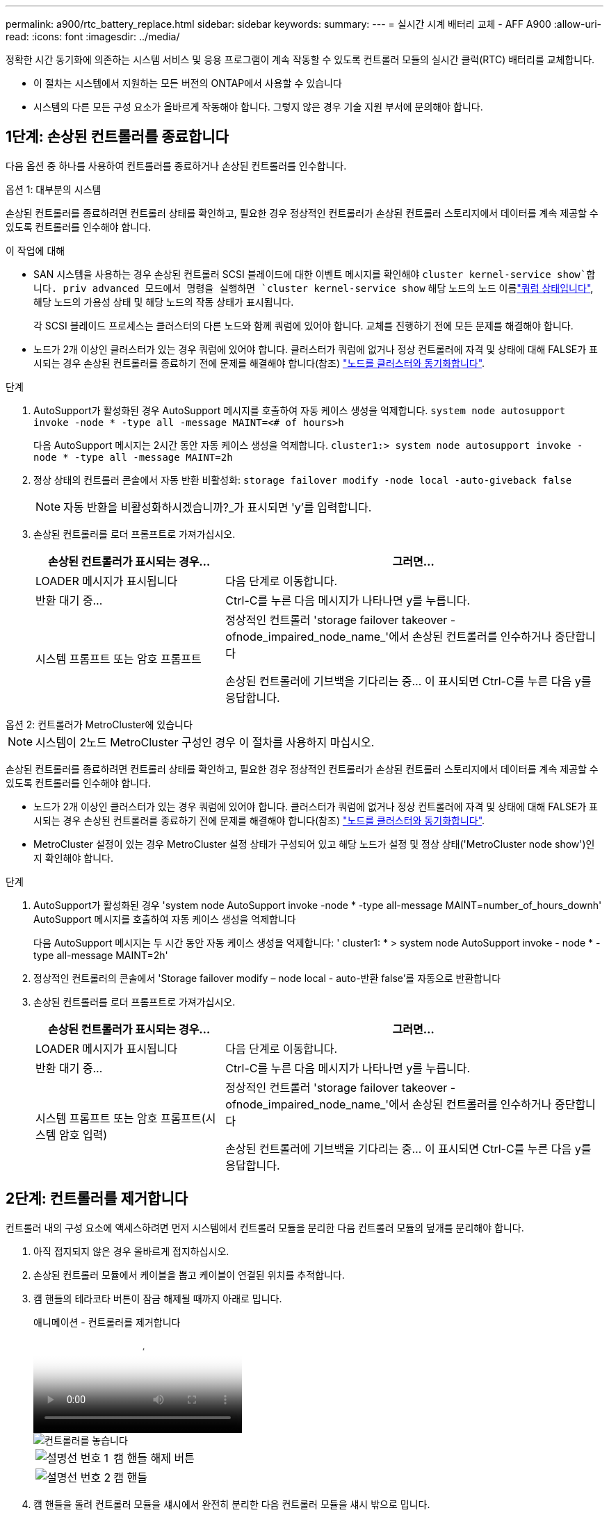 ---
permalink: a900/rtc_battery_replace.html 
sidebar: sidebar 
keywords:  
summary:  
---
= 실시간 시계 배터리 교체 - AFF A900
:allow-uri-read: 
:icons: font
:imagesdir: ../media/


[role="lead"]
정확한 시간 동기화에 의존하는 시스템 서비스 및 응용 프로그램이 계속 작동할 수 있도록 컨트롤러 모듈의 실시간 클럭(RTC) 배터리를 교체합니다.

* 이 절차는 시스템에서 지원하는 모든 버전의 ONTAP에서 사용할 수 있습니다
* 시스템의 다른 모든 구성 요소가 올바르게 작동해야 합니다. 그렇지 않은 경우 기술 지원 부서에 문의해야 합니다.




== 1단계: 손상된 컨트롤러를 종료합니다

다음 옵션 중 하나를 사용하여 컨트롤러를 종료하거나 손상된 컨트롤러를 인수합니다.

[role="tabbed-block"]
====
.옵션 1: 대부분의 시스템
--
손상된 컨트롤러를 종료하려면 컨트롤러 상태를 확인하고, 필요한 경우 정상적인 컨트롤러가 손상된 컨트롤러 스토리지에서 데이터를 계속 제공할 수 있도록 컨트롤러를 인수해야 합니다.

.이 작업에 대해
* SAN 시스템을 사용하는 경우 손상된 컨트롤러 SCSI 블레이드에 대한 이벤트 메시지를 확인해야  `cluster kernel-service show`합니다. priv advanced 모드에서 명령을 실행하면 `cluster kernel-service show` 해당 노드의 노드 이름link:https://docs.netapp.com/us-en/ontap/system-admin/display-nodes-cluster-task.html["쿼럼 상태입니다"], 해당 노드의 가용성 상태 및 해당 노드의 작동 상태가 표시됩니다.
+
각 SCSI 블레이드 프로세스는 클러스터의 다른 노드와 함께 쿼럼에 있어야 합니다. 교체를 진행하기 전에 모든 문제를 해결해야 합니다.

* 노드가 2개 이상인 클러스터가 있는 경우 쿼럼에 있어야 합니다. 클러스터가 쿼럼에 없거나 정상 컨트롤러에 자격 및 상태에 대해 FALSE가 표시되는 경우 손상된 컨트롤러를 종료하기 전에 문제를 해결해야 합니다(참조) link:https://docs.netapp.com/us-en/ontap/system-admin/synchronize-node-cluster-task.html?q=Quorum["노드를 클러스터와 동기화합니다"^].


.단계
. AutoSupport가 활성화된 경우 AutoSupport 메시지를 호출하여 자동 케이스 생성을 억제합니다. `system node autosupport invoke -node * -type all -message MAINT=<# of hours>h`
+
다음 AutoSupport 메시지는 2시간 동안 자동 케이스 생성을 억제합니다. `cluster1:> system node autosupport invoke -node * -type all -message MAINT=2h`

. 정상 상태의 컨트롤러 콘솔에서 자동 반환 비활성화: `storage failover modify -node local -auto-giveback false`
+

NOTE: 자동 반환을 비활성화하시겠습니까?_가 표시되면 'y'를 입력합니다.

. 손상된 컨트롤러를 로더 프롬프트로 가져가십시오.
+
[cols="1,2"]
|===
| 손상된 컨트롤러가 표시되는 경우... | 그러면... 


 a| 
LOADER 메시지가 표시됩니다
 a| 
다음 단계로 이동합니다.



 a| 
반환 대기 중...
 a| 
Ctrl-C를 누른 다음 메시지가 나타나면 y를 누릅니다.



 a| 
시스템 프롬프트 또는 암호 프롬프트
 a| 
정상적인 컨트롤러 'storage failover takeover -ofnode_impaired_node_name_'에서 손상된 컨트롤러를 인수하거나 중단합니다

손상된 컨트롤러에 기브백을 기다리는 중... 이 표시되면 Ctrl-C를 누른 다음 y를 응답합니다.

|===


--
.옵션 2: 컨트롤러가 MetroCluster에 있습니다
--

NOTE: 시스템이 2노드 MetroCluster 구성인 경우 이 절차를 사용하지 마십시오.

손상된 컨트롤러를 종료하려면 컨트롤러 상태를 확인하고, 필요한 경우 정상적인 컨트롤러가 손상된 컨트롤러 스토리지에서 데이터를 계속 제공할 수 있도록 컨트롤러를 인수해야 합니다.

* 노드가 2개 이상인 클러스터가 있는 경우 쿼럼에 있어야 합니다. 클러스터가 쿼럼에 없거나 정상 컨트롤러에 자격 및 상태에 대해 FALSE가 표시되는 경우 손상된 컨트롤러를 종료하기 전에 문제를 해결해야 합니다(참조) link:https://docs.netapp.com/us-en/ontap/system-admin/synchronize-node-cluster-task.html?q=Quorum["노드를 클러스터와 동기화합니다"^].
* MetroCluster 설정이 있는 경우 MetroCluster 설정 상태가 구성되어 있고 해당 노드가 설정 및 정상 상태('MetroCluster node show')인지 확인해야 합니다.


.단계
. AutoSupport가 활성화된 경우 'system node AutoSupport invoke -node * -type all-message MAINT=number_of_hours_downh' AutoSupport 메시지를 호출하여 자동 케이스 생성을 억제합니다
+
다음 AutoSupport 메시지는 두 시간 동안 자동 케이스 생성을 억제합니다: ' cluster1: * > system node AutoSupport invoke - node * -type all-message MAINT=2h'

. 정상적인 컨트롤러의 콘솔에서 'Storage failover modify – node local - auto-반환 false'를 자동으로 반환합니다
. 손상된 컨트롤러를 로더 프롬프트로 가져가십시오.
+
[cols="1,2"]
|===
| 손상된 컨트롤러가 표시되는 경우... | 그러면... 


 a| 
LOADER 메시지가 표시됩니다
 a| 
다음 단계로 이동합니다.



 a| 
반환 대기 중...
 a| 
Ctrl-C를 누른 다음 메시지가 나타나면 y를 누릅니다.



 a| 
시스템 프롬프트 또는 암호 프롬프트(시스템 암호 입력)
 a| 
정상적인 컨트롤러 'storage failover takeover -ofnode_impaired_node_name_'에서 손상된 컨트롤러를 인수하거나 중단합니다

손상된 컨트롤러에 기브백을 기다리는 중... 이 표시되면 Ctrl-C를 누른 다음 y를 응답합니다.

|===


--
====


== 2단계: 컨트롤러를 제거합니다

컨트롤러 내의 구성 요소에 액세스하려면 먼저 시스템에서 컨트롤러 모듈을 분리한 다음 컨트롤러 모듈의 덮개를 분리해야 합니다.

. 아직 접지되지 않은 경우 올바르게 접지하십시오.
. 손상된 컨트롤러 모듈에서 케이블을 뽑고 케이블이 연결된 위치를 추적합니다.
. 캠 핸들의 테라코타 버튼이 잠금 해제될 때까지 아래로 밉니다.
+
.애니메이션 - 컨트롤러를 제거합니다
video::256721fd-4c2e-40b3-841a-adf2000df5fa[panopto]
+
image::../media/drw_a900_remove_PCM.png[컨트롤러를 놓습니다]

+
[cols="1,4"]
|===


 a| 
image:../media/icon_round_1.png["설명선 번호 1"]
 a| 
캠 핸들 해제 버튼



 a| 
image:../media/icon_round_2.png["설명선 번호 2"]
 a| 
캠 핸들

|===
. 캠 핸들을 돌려 컨트롤러 모듈을 섀시에서 완전히 분리한 다음 컨트롤러 모듈을 섀시 밖으로 밉니다.
+
컨트롤러 모듈 하단을 섀시 밖으로 밀어낼 때 지지하는지 확인합니다.

. 컨트롤러 모듈 덮개를 평평하고 안정적인 곳에 놓고 덮개의 파란색 단추를 누르고 덮개를 컨트롤러 모듈 뒤쪽으로 민 다음 덮개를 위로 돌려 컨트롤러 모듈에서 들어올립니다.


image::../media/drw_a900_PCM_open.png[컨트롤러 모듈에서 덮개를 들어올립니다]

[cols="1,4"]
|===


 a| 
image:../media/icon_round_1.png["설명선 번호 1"]
 a| 
컨트롤러 모듈 커버 잠금 버튼

|===


== 3단계: RTC 배터리를 교체합니다

RTC 배터리를 교체하려면 컨트롤러 모듈에서 결함이 있는 배터리를 찾아 홀더에서 분리한 다음 교체용 배터리를 홀더에 설치해야 합니다.

. 아직 접지되지 않은 경우 올바르게 접지하십시오.
. RTC 배터리를 찾습니다.
+
.애니메이션 - RTC 배터리를 교체합니다
video::1bb4d8d4-5040-471c-9593-adf2000df48d[panopto]
+
image::../media/drw_a900_remove_RTC_battery.png[RTC 배터리를 탈거한 후 장착하십시오]

+
[cols="1,4"]
|===


 a| 
image:../media/icon_round_1.png["설명선 번호 1"]
 a| 
RTC 배터리



 a| 
image:../media/icon_round_2.png["설명선 번호 2"]
 a| 
RTC 배터리 하우징

|===
. 배터리를 홀더에서 조심스럽게 밀어내고 홀더에서 돌린 다음 홀더에서 들어 꺼냅니다.
+

NOTE: 배터리함을 홀더에서 분리할 때 배터리의 극성에 유의하십시오. 배터리에는 플러스 기호가 표시되어 있으며 홀더에 올바르게 위치해야 합니다. 홀더 근처에 있는 더하기 기호는 배터리를 어떻게 배치해야 하는지 알려줍니다.

. 정전기 방지 운송용 백에서 교체용 배터리를 제거합니다.
. 컨트롤러 모듈에서 빈 배터리 홀더를 찾습니다.
. RTC 배터리의 극성을 확인한 다음 배터리를 비스듬히 기울이고 아래로 눌러 홀더에 삽입합니다.
. 배터리를 육안으로 검사하여 홀더가 완전히 장착되어 있고 극성이 올바른지 확인하십시오.
. 컨트롤러 모듈 덮개를 다시 설치합니다.




== 4단계: 컨트롤러 모듈을 다시 설치하고 시간/날짜를 설정합니다

RTC 배터리를 교체한 후 컨트롤러 모듈을 다시 설치해야 합니다. RTC 배터리를 10분 이상 컨트롤러 모듈에서 분리한 경우 시간과 날짜를 재설정해야 할 수 있습니다.

. 에어 덕트 또는 컨트롤러 모듈 커버를 아직 닫지 않은 경우 닫으십시오.
. 컨트롤러 모듈의 끝을 섀시의 입구에 맞춘 다음 컨트롤러 모듈을 반쯤 조심스럽게 시스템에 밀어 넣습니다.
+
지시가 있을 때까지 컨트롤러 모듈을 섀시에 완전히 삽입하지 마십시오.

. 필요에 따라 시스템을 다시 연결합니다.
+
미디어 컨버터(QSFP 또는 SFP)를 분리한 경우 광섬유 케이블을 사용하는 경우 다시 설치해야 합니다.

. 전원 공급 장치가 연결되어 있지 않은 경우 전원 공급 장치를 다시 연결하고 전원 케이블 고정 장치를 다시 설치합니다.
. 컨트롤러 모듈 재설치를 완료합니다.
+
.. 캠 핸들을 열린 위치에 둔 상태에서 컨트롤러 모듈이 중앙판과 완전히 맞닿고 완전히 장착될 때까지 단단히 누른 다음 캠 핸들을 잠금 위치로 닫습니다.
+

IMPORTANT: 커넥터가 손상되지 않도록 컨트롤러 모듈을 섀시에 밀어 넣을 때 과도한 힘을 가하지 마십시오.

.. 아직 설치하지 않은 경우 케이블 관리 장치를 다시 설치하십시오.
.. 케이블을 후크와 루프 스트랩으로 케이블 관리 장치에 연결합니다.
.. 전원 케이블을 전원 공급 장치와 전원에 다시 연결한 다음 전원을 켜서 부팅 프로세스를 시작합니다.
.. LOADER 프롬프트에서 컨트롤러를 중단합니다.





NOTE: 시스템이 부팅 메뉴에서 중지되면 "노드 재부팅" 옵션을 선택하고 메시지가 표시되면 y를 선택한 다음 "Ctrl-C"를 눌러 로더로 부팅합니다.

. 컨트롤러의 시간 및 날짜를 재설정합니다.
+
.. 'show date' 명령으로 정상적인 컨트롤러의 날짜 및 시간을 확인한다.
.. 대상 컨트롤러의 LOADER 프롬프트에서 시간 및 날짜를 확인합니다.
.. 필요한 경우 'mm/dd/yyyy' 명령으로 날짜를 수정합니다.
.. 필요한 경우 '시간 설정 hh:mm:ss' 명령을 사용하여 GMT로 시간을 설정합니다.
.. 대상 컨트롤러의 날짜 및 시간을 확인합니다.


. LOADER 프롬프트에서 BYE를 입력하여 PCIe 카드 및 기타 구성 요소를 재초기화하고 컨트롤러를 재부팅합니다.
. 스토리지 'storage failover 반환 - ofnode impaired_node_name'을 반환하여 컨트롤러를 정상 작동 상태로 되돌립니다
. 자동 반환이 비활성화된 경우 'Storage failover modify -node local -auto-반환 true'를 다시 설정합니다




== 5단계: 장애가 발생한 부품을 NetApp에 반환

키트와 함께 제공된 RMA 지침에 설명된 대로 오류가 발생한 부품을 NetApp에 반환합니다.  https://mysupport.netapp.com/site/info/rma["부품 반환 및 교체"]자세한 내용은 페이지를 참조하십시오.
